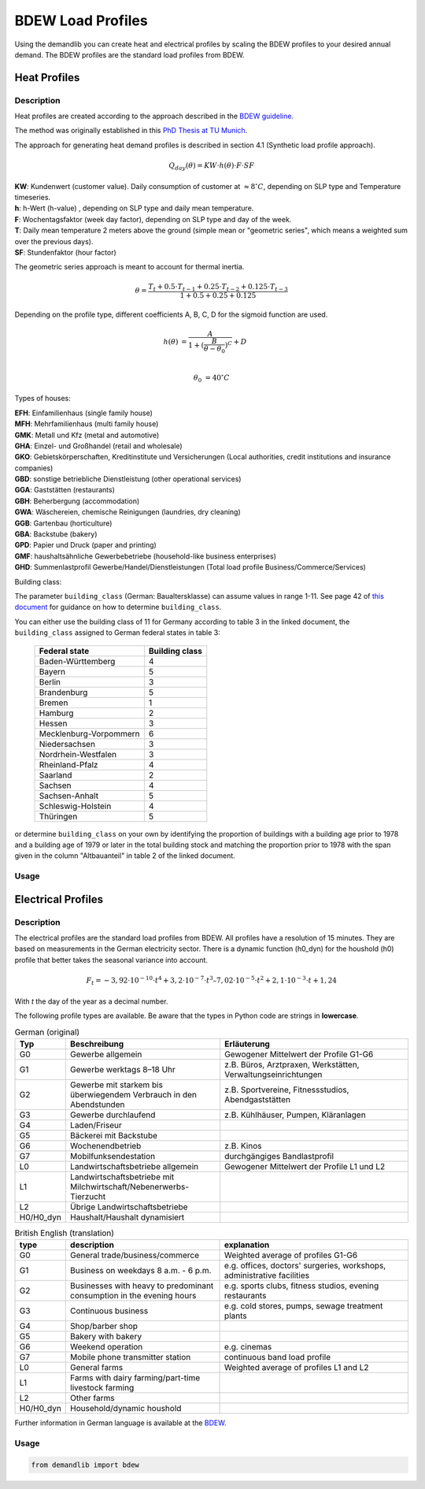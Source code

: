 ==================
BDEW Load Profiles
==================

Using the demandlib you can create heat and electrical profiles by scaling the BDEW profiles to your desired annual demand.
The BDEW profiles are the standard load profiles from BDEW.

Heat Profiles
~~~~~~~~~~~~~

Description
+++++++++++

Heat profiles are created according to the approach described in the `BDEW guideline <https://www.enwg-veroeffentlichungen.de/badtoelz/Netze/Gasnetz/Netzbeschreibung/LF-Abwicklung-von-Standardlastprofilen-Gas-20110630-final.pdf>`_.

The method was originally established in this `PhD Thesis at TU Munich <https://mediatum.ub.tum.de/doc/601557/601557.pdf>`_.

The approach for generating heat demand profiles is described in section 4.1 (Synthetic load profile approach).

.. math::

    Q_{day}(\theta) = KW \cdot h(\theta) \cdot F \cdot SF

| **KW**: Kundenwert (customer value). Daily consumption of customer at :math:`\approx 8 ^\circ C`, depending on SLP type and Temperature timeseries.
| **h**: h-Wert (h-value) , depending on SLP type and daily mean temperature.
| **F**: Wochentagsfaktor (week day factor), depending on SLP type and day of the week.
| **T**: Daily mean temperature 2 meters above the ground (simple mean or "geometric series", which means a weighted sum over the previous days).
| **SF**: Stundenfaktor (hour factor)

The geometric series approach is meant to account for thermal inertia.

.. math::

   \theta = \frac{T_t + 0.5 \cdot T_{t-1} + 0.25 \cdot T_{t-2} + 0.125 \cdot T_{t-3}}{1 + 0.5 + 0.25 + 0.125}

Depending on the profile type, different coefficients A, B, C, D for the sigmoid function are used.

.. math::

   h(\theta) &= \frac{A}{1+(\frac{B}{\theta-\theta_0})^C} + D \\

   \theta_0 &= 40^\circ C

Types of houses:

| **EFH**: Einfamilienhaus (single family house)
| **MFH**: Mehrfamilienhaus (multi family house)
| **GMK**: Metall und Kfz (metal and automotive)
| **GHA**: Einzel- und Großhandel (retail and wholesale)
| **GKO**: Gebietskörperschaften, Kreditinstitute und Versicherungen (Local authorities, credit institutions and insurance companies)
| **GBD**: sonstige betriebliche Dienstleistung (other operational services)
| **GGA**: Gaststätten (restaurants)
| **GBH**: Beherbergung (accommodation)
| **GWA**: Wäschereien, chemische Reinigungen (laundries, dry cleaning)
| **GGB**: Gartenbau (horticulture)
| **GBA**: Backstube (bakery)
| **GPD**: Papier und Druck (paper and printing)
| **GMF**: haushaltsähnliche Gewerbebetriebe (household-like business enterprises)
| **GHD**: Summenlastprofil Gewerbe/Handel/Dienstleistungen (Total load profile Business/Commerce/Services)

Building class:

The parameter ``building_class`` (German: Baualtersklasse) can assume values in range 1-11.
See page 42 of `this document <https://www.eko-netz.de/files/eko-netz/download/3.5_standardlastprofile_bgw_information_lastprofile.pdf>`_ for guidance on how to determine ``building_class``.

You can either use the building class of 11 for Germany according to table 3 in the linked document, the ``building_class`` assigned to German federal states in table 3:

    ========================= =====================================
    Federal state                    Building class
    ========================= =====================================
    Baden-Württemberg           4
    Bayern                      5
    Berlin                      3
    Brandenburg                 5
    Bremen                      1
    Hamburg                     2
    Hessen                      3
    Mecklenburg-Vorpommern      6
    Niedersachsen               3
    Nordrhein-Westfalen         3
    Rheinland-Pfalz             4
    Saarland                    2
    Sachsen                     4
    Sachsen-Anhalt              5
    Schleswig-Holstein          4
    Thüringen                   5
    ========================= =====================================

or determine ``building_class`` on your own by identifying the proportion of buildings with a building age prior to 1978 and a building age of 1979 or later in the total building stock
and matching the proportion prior to 1978 with the span given in the column "Altbauanteil" in table 2 of the linked document.

Usage
+++++

Electrical Profiles
~~~~~~~~~~~~~~~~~~~

Description
+++++++++++

The electrical profiles are the standard load profiles from BDEW. All profiles
have a resolution of 15 minutes. They are based on measurements in the German
electricity sector. There is a dynamic function (h0_dyn) for the houshold (h0)
profile that better takes the seasonal variance into account.

.. math::

    F_t = -3,92\cdot10^{-10} \cdot t^4 + 3,2\cdot10^{-7} \cdot t^3– 7,02\cdot10^{-5}\cdot t^2 + 2,1\cdot10^{-3}\cdot t + 1,24

With `t` the day of the year as a decimal number.

The following profile types are available.
Be aware that the types in Python code are strings in **lowercase**.

.. csv-table:: German (original)
   :header: Typ,Beschreibung,Erläuterung
   :widths: 10, 40, 50

    G0, "Gewerbe allgemein", "Gewogener Mittelwert der Profile G1-G6"
    G1, "Gewerbe werktags 8–18 Uhr", "z.B. Büros, Arztpraxen, Werkstätten, Verwaltungseinrichtungen"
    G2, "Gewerbe mit starkem bis überwiegendem Verbrauch in den Abendstunden","z.B. Sportvereine, Fitnessstudios, Abendgaststätten"
    G3, "Gewerbe durchlaufend", "z.B. Kühlhäuser, Pumpen, Kläranlagen"
    G4, "Laden/Friseur",
    G5, "Bäckerei mit Backstube",
    G6, "Wochenendbetrieb", "z.B. Kinos"
    G7, "Mobilfunksendestation", "durchgängiges Bandlastprofil"
    L0, "Landwirtschaftsbetriebe allgemein", "Gewogener Mittelwert der Profile L1 und L2"
    L1, "Landwirtschaftsbetriebe mit Milchwirtschaft/Nebenerwerbs-Tierzucht",
    L2, "Übrige Landwirtschaftsbetriebe",
    H0/H0_dyn, "Haushalt/Haushalt dynamisiert",


.. csv-table:: British English (translation)
   :header: type, description, explanation
   :widths: 10, 40, 50

    G0, "General trade/business/commerce", "Weighted average of profiles G1-G6"
    G1, "Business on weekdays 8 a.m. - 6 p.m.", "e.g. offices, doctors' surgeries, workshops, administrative facilities"
    G2, "Businesses with heavy to predominant consumption in the evening hours", "e.g. sports clubs, fitness studios, evening restaurants"
    G3, "Continuous business", "e.g. cold stores, pumps, sewage treatment plants"
    G4, "Shop/barber shop"
    G5, "Bakery with bakery"
    G6, "Weekend operation", "e.g. cinemas"
    G7, "Mobile phone transmitter station", "continuous band load profile"
    L0, "General farms", "Weighted average of profiles L1 and L2"
    L1, "Farms with dairy farming/part-time livestock farming",
    L2, "Other farms",
    H0/H0_dyn, "Household/dynamic houshold",


Further information in German language is available at the
`BDEW <https://www.bdew.de/energie/standardlastprofile-strom/>`_.

Usage
+++++

.. code-block:: python

    from demandlib import bdew
